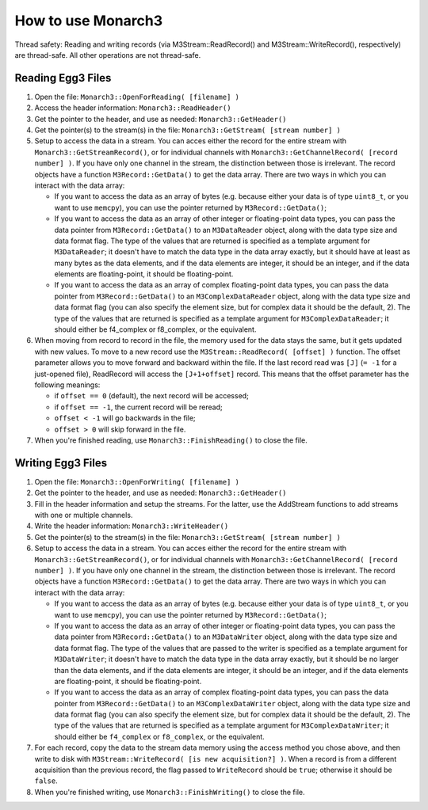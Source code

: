 How to use Monarch3
===================

Thread safety: Reading and writing records (via M3Stream::ReadRecord() and M3Stream::WriteRecord(), respectively) are thread-safe.  All other operations are not thread-safe.

Reading Egg3 Files
------------------

1. Open the file: ``Monarch3::OpenForReading( [filename] )``
2. Access the header information: ``Monarch3::ReadHeader()``
3. Get the pointer to the header, and use as needed: ``Monarch3::GetHeader()``
4. Get the pointer(s) to the stream(s) in the file: ``Monarch3::GetStream( [stream number] )``
5. Setup to access the data in a stream.  You can acces either the record for the entire stream with ``Monarch3::GetStreamRecord()``, 
   or for individual channels with ``Monarch3::GetChannelRecord( [record number] )``.  
   If you have only one channel in the stream, the distinction between those is irrelevant.
   The record objects have a function ``M3Record::GetData()`` to get the data array.
   There are two ways in which you can interact with the data array:

   * If you want to access the data as an array of bytes (e.g. because either your data is of type ``uint8_t``, or you want to use ``memcpy``), you can use the pointer returned by ``M3Record::GetData()``;
   * If you want to access the data as an array of other integer or floating-point data types, you can pass the data pointer from ``M3Record::GetData()`` to an ``M3DataReader`` object, along with the data type size and data format flag. The type of the values that are returned is specified as a template argument for ``M3DataReader``; it doesn't have to match the data type in the data array exactly, but it should have at least as many bytes as the data elements, and if the data elements are integer, it should be an integer, and if the data elements are floating-point, it should be floating-point.
   * If you want to access the data as an array of complex floating-point data types, you can pass the data pointer from ``M3Record::GetData()`` to an ``M3ComplexDataReader`` object, along with the data type size and data format flag (you can also specify the element size, but for complex data it should be the default, 2).  The type of the values that are returned is specified as a template argument for ``M3ComplexDataReader``; it should either be f4_complex or f8_complex, or the equivalent.
   
6. When moving from record to record in the file, the memory used for the data stays the same, but it gets updated with new values.  
   To move to a new record use the ``M3Stream::ReadRecord( [offset] )`` function.  The offset parameter allows you to move forward and 
   backward within the file. If the last record read was ``[J]`` (``= -1`` for a just-opened file), ReadRecord will access the ``[J+1+offset]`` record.
   This means that the offset parameter has the following meanings:
   
   * if ``offset == 0`` (default), the next record will be accessed;
   * if ``offset == -1``, the current record will be reread;
   * ``offset < -1`` will go backwards in the file;
   * ``offset > 0`` will skip forward in the file.
   
7. When you're finished reading, use ``Monarch3::FinishReading()`` to close the file.


Writing Egg3 Files
------------------

1. Open the file: ``Monarch3::OpenForWriting( [filename] )``
2. Get the pointer to the header, and use as needed: ``Monarch3::GetHeader()``
3. Fill in the header information and setup the streams.  For the latter, use the AddStream functions to add streams with one or multiple channels.
4. Write the header information: ``Monarch3::WriteHeader()``
5. Get the pointer(s) to the stream(s) in the file: ``Monarch3::GetStream( [stream number] )``
6. Setup to access the data in a stream.  You can acces either the record for the entire stream with ``Monarch3::GetStreamRecord()``, 
   or for individual channels with ``Monarch3::GetChannelRecord( [record number] )``.  
   If you have only one channel in the stream, the distinction between those is irrelevant.
   The record objects have a function ``M3Record::GetData()`` to get the data array.
   There are two ways in which you can interact with the data array:

   * If you want to access the data as an array of bytes (e.g. because either your data is of type ``uint8_t``, or you want to use ``memcpy``), you can use the pointer returned by ``M3Record::GetData()``;
   * If you want to access the data as an array of other integer or floating-point data types, you can pass the data pointer from ``M3Record::GetData()`` to an ``M3DataWriter`` object, along with the data type size and data format flag. The type of the values that are passed to the writer is specified as a template argument for ``M3DataWriter``; it doesn't have to match the data type in the data array exactly, but it should be no larger than the data elements, and if the data elements are integer, it should be an integer, and if the data elements are floating-point, it should be floating-point.
   * If you want to access the data as an array of complex floating-point data types, you can pass the data pointer from ``M3Record::GetData()`` to an ``M3ComplexDataWriter`` object, along with the data type size and data format flag (you can also specify the element size, but for complex data it should be the default, 2).  The type of the values that are returned is specified as a template argument for ``M3ComplexDataWriter``; it should either be ``f4_complex`` or ``f8_complex``, or the equivalent.
   
7. For each record, copy the data to the stream data memory using the access method you chose above, and then write to disk with ``M3Stream::WriteRecord( [is new acquisition?] )``.  When a record is from a different acquisition than the previous record, the flag passed to ``WriteRecord`` should be ``true``; otherwise it should be ``false``.
8. When you're finished writing, use ``Monarch3::FinishWriting()`` to close the file.